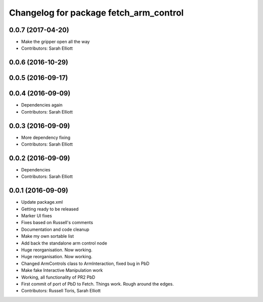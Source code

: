 ^^^^^^^^^^^^^^^^^^^^^^^^^^^^^^^^^^^^^^^
Changelog for package fetch_arm_control
^^^^^^^^^^^^^^^^^^^^^^^^^^^^^^^^^^^^^^^

0.0.7 (2017-04-20)
------------------
* Make the gripper open all the way
* Contributors: Sarah Elliott

0.0.6 (2016-10-29)
------------------

0.0.5 (2016-09-17)
------------------

0.0.4 (2016-09-09)
------------------
* Dependencies again
* Contributors: Sarah Elliott

0.0.3 (2016-09-09)
------------------
* More dependency fixing
* Contributors: Sarah Elliott

0.0.2 (2016-09-09)
------------------
* Dependencies
* Contributors: Sarah Elliott

0.0.1 (2016-09-09)
------------------
* Update package.xml
* Getting ready to be released
* Marker UI fixes
* Fixes based on Russell's comments
* Documentation and code cleanup
* Make my own sortable list
* Add back the standalone arm control node
* Huge reorganisation. Now working.
* Huge reorganisation. Now working.
* Changed ArmControls class to ArmInteraction, fixed bug in PbD
* Make fake Interactive Manipulation work
* Working, all functionality of PR2 PbD
* First commit of port of PbD to Fetch. Things work. Rough around the edges.
* Contributors: Russell Toris, Sarah Elliott
